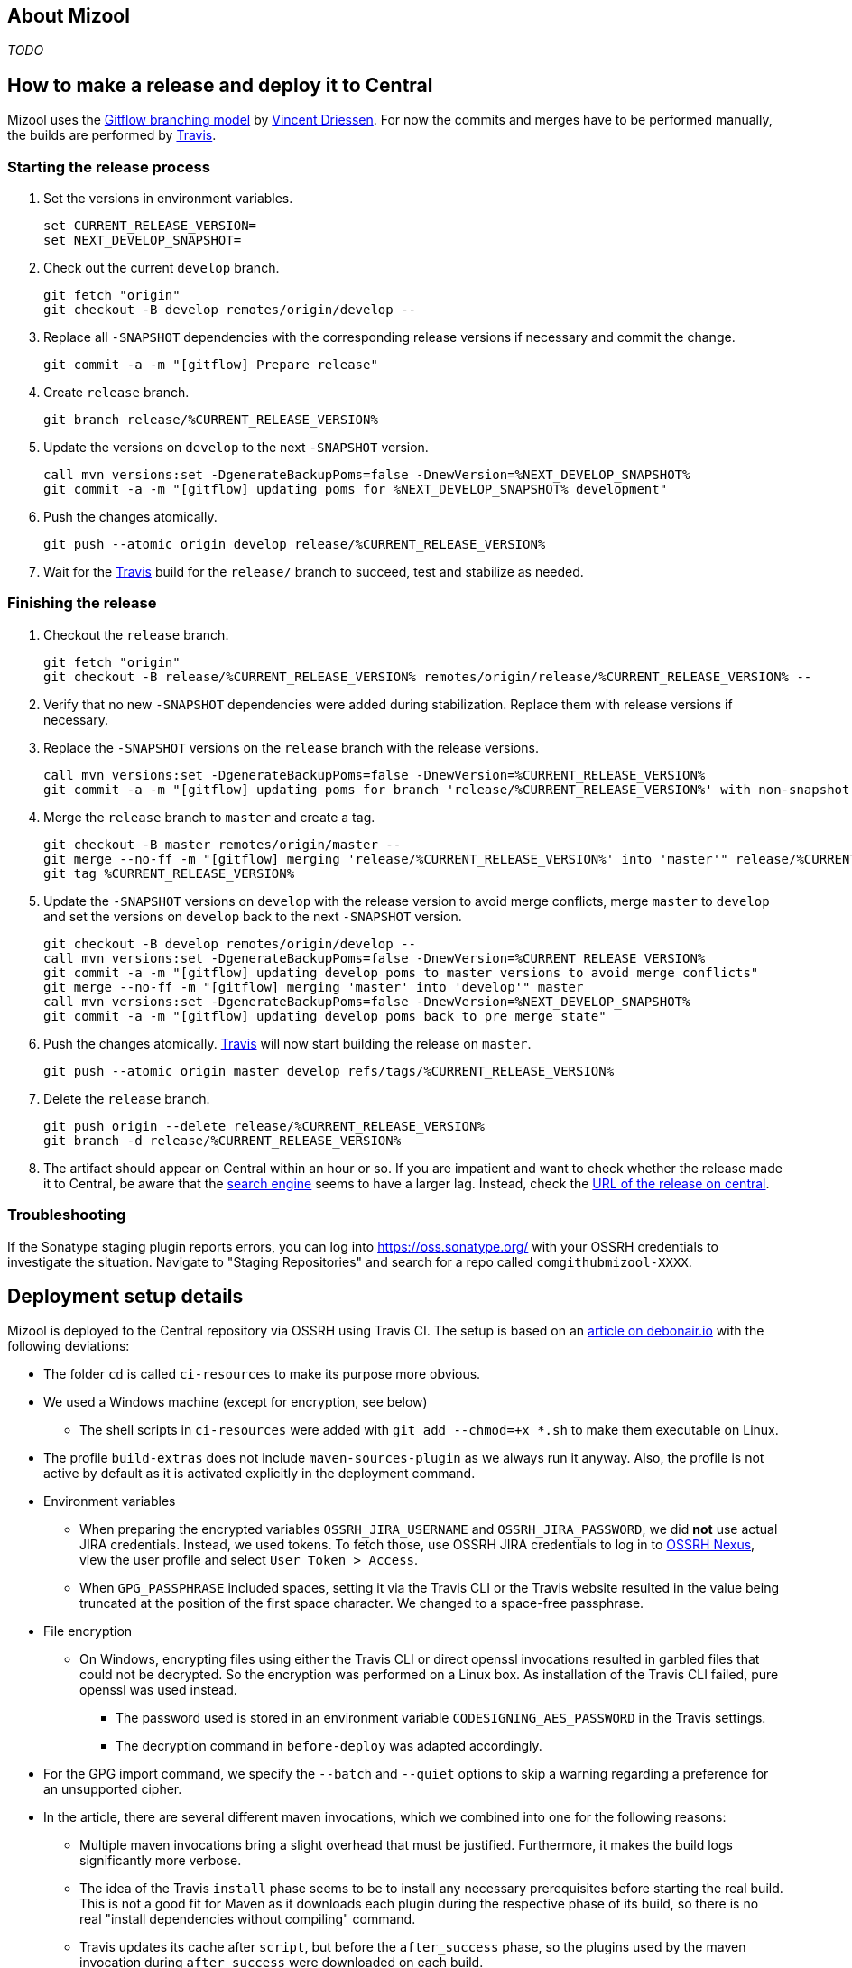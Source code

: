 == About Mizool
_TODO_


== How to make a release and deploy it to Central

Mizool uses the http://nvie.com/posts/a-successful-git-branching-model/[Gitflow branching model] by
http://nvie.com/about/[Vincent Driessen]. For now the commits and merges have to be performed manually, the builds are
performed by https://travis-ci.org/[Travis].

=== Starting the release process

. Set the versions in environment variables.
+
----
set CURRENT_RELEASE_VERSION=
set NEXT_DEVELOP_SNAPSHOT=
----
+
. Check out the current `develop` branch.
+
----
git fetch "origin"
git checkout -B develop remotes/origin/develop --
----
+
. Replace all `-SNAPSHOT` dependencies with the corresponding release versions if necessary and commit the change.
+
----
git commit -a -m "[gitflow] Prepare release"
----
+
. Create `release` branch.
+
----
git branch release/%CURRENT_RELEASE_VERSION%
----
+
. Update the versions on `develop` to the next `-SNAPSHOT` version.
+
----
call mvn versions:set -DgenerateBackupPoms=false -DnewVersion=%NEXT_DEVELOP_SNAPSHOT%
git commit -a -m "[gitflow] updating poms for %NEXT_DEVELOP_SNAPSHOT% development"
----
+
. Push the changes atomically.
+
----
git push --atomic origin develop release/%CURRENT_RELEASE_VERSION%
----
+
. Wait for the https://travis-ci.org/[Travis] build for the `release/` branch to succeed, test and stabilize as needed.

=== Finishing the release

. Checkout the `release` branch.
+
----
git fetch "origin"
git checkout -B release/%CURRENT_RELEASE_VERSION% remotes/origin/release/%CURRENT_RELEASE_VERSION% --
----
+
. Verify that no new `-SNAPSHOT` dependencies were added during stabilization. Replace them with release versions if
necessary.
. Replace the `-SNAPSHOT` versions on the `release` branch with the release versions.
+
----
call mvn versions:set -DgenerateBackupPoms=false -DnewVersion=%CURRENT_RELEASE_VERSION%
git commit -a -m "[gitflow] updating poms for branch 'release/%CURRENT_RELEASE_VERSION%' with non-snapshot versions"
----
+
. Merge the `release` branch to `master` and create a tag.
+
----
git checkout -B master remotes/origin/master --
git merge --no-ff -m "[gitflow] merging 'release/%CURRENT_RELEASE_VERSION%' into 'master'" release/%CURRENT_RELEASE_VERSION%
git tag %CURRENT_RELEASE_VERSION%
----
+
. Update the `-SNAPSHOT` versions on `develop` with the release version to avoid merge conflicts, merge `master` to
`develop` and set the versions on `develop` back to the next `-SNAPSHOT` version.
+
----
git checkout -B develop remotes/origin/develop --
call mvn versions:set -DgenerateBackupPoms=false -DnewVersion=%CURRENT_RELEASE_VERSION%
git commit -a -m "[gitflow] updating develop poms to master versions to avoid merge conflicts"
git merge --no-ff -m "[gitflow] merging 'master' into 'develop'" master
call mvn versions:set -DgenerateBackupPoms=false -DnewVersion=%NEXT_DEVELOP_SNAPSHOT%
git commit -a -m "[gitflow] updating develop poms back to pre merge state"
----
+
. Push the changes atomically. https://travis-ci.org/[Travis] will now start building the release on `master`.
+
----
git push --atomic origin master develop refs/tags/%CURRENT_RELEASE_VERSION%
----
+
. Delete the `release` branch.
+
----
git push origin --delete release/%CURRENT_RELEASE_VERSION%
git branch -d release/%CURRENT_RELEASE_VERSION%
----
+
. The artifact should appear on Central within an hour or so. If you are impatient and want to check whether the release
made it to Central, be aware that the https://search.maven.org/[search engine] seems to have a larger lag. Instead,
check the https://repo.maven.apache.org/maven2/com/github/mizool/mizool/VERSION/[URL of the release on central].

=== Troubleshooting

If the Sonatype staging plugin reports errors, you can log into https://oss.sonatype.org/ with your OSSRH credentials to
investigate the situation. Navigate to "Staging Repositories" and search for a repo called `comgithubmizool-XXXX`.

== Deployment setup details

Mizool is deployed to the Central repository via OSSRH using Travis CI. The setup is based on an
http://www.debonair.io/post/maven-cd/[article on debonair.io] with the following deviations:

* The folder `cd` is called `ci-resources` to make its purpose more obvious.
* We used a Windows machine (except for encryption, see below)
** The shell scripts in `ci-resources` were added with `git add --chmod=+x *.sh` to make them executable on Linux.
* The profile `build-extras` does not include `maven-sources-plugin` as we always run it anyway. Also, the profile is
  not active by default as it is activated explicitly in the deployment command.
* Environment variables
** When preparing the encrypted variables `OSSRH_JIRA_USERNAME` and `OSSRH_JIRA_PASSWORD`, we did *not* use actual JIRA
   credentials. Instead, we used tokens. To fetch those, use OSSRH JIRA credentials to log in to
   https://oss.sonatype.org/[OSSRH Nexus], view the user profile and select `User Token > Access`.
** When `GPG_PASSPHRASE` included spaces, setting it via the Travis CLI or the Travis website resulted in the value being
   truncated at the position of the first space character. We changed to a space-free passphrase.
* File encryption
** On Windows, encrypting files using either the Travis CLI or direct openssl invocations resulted in garbled
   files that could not be decrypted. So the encryption was performed on a Linux box. As installation of the Travis CLI
   failed, pure openssl was used instead.
*** The password used is stored in an environment variable `CODESIGNING_AES_PASSWORD` in the Travis settings.
*** The decryption command in `before-deploy` was adapted accordingly.
* For the GPG import command, we specify the `--batch` and `--quiet` options to skip a warning regarding a preference
  for an unsupported cipher.
* In the article, there are several different maven invocations, which we combined into one for the following reasons:
** Multiple maven invocations bring a slight overhead that must be justified. Furthermore, it makes the build logs
   significantly more verbose.
** The idea of the Travis `install` phase seems to be to install any necessary prerequisites before starting the real
   build. This is not a good fit for Maven as it downloads each plugin during the respective phase of its build,
   so there is no real "install dependencies without compiling" command.
** Travis updates its cache after `script`, but before the `after_success` phase, so the plugins used by the maven
   invocation during `after_success` were downloaded on each build.
** Errors during deployment to the Central repository should break the build, so the deployment must happen in the
   `script` phase.
* The script names and the phases used for invoking them were changed to reflect the decision above.
* The maven invocation for non-`master` builds was changed from `install` to `package`. The former would put the
  build results into the local repository and hence the cache, which offers no advantage.
* As the Travis docker images https://github.com/travis-ci/travis-ci/issues/2727[do not configure any Maven toolchains],
  a suitable configuration file is installed by `before-build.sh`.